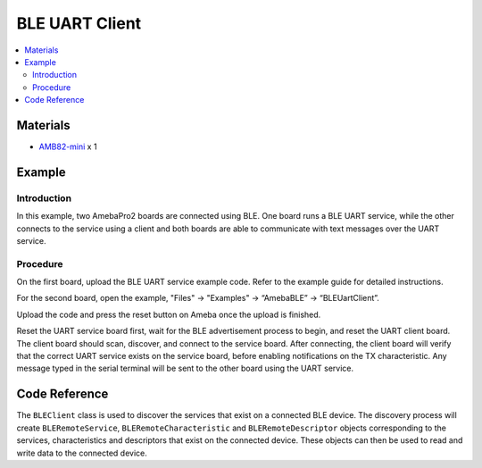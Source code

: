 BLE UART Client
===============

.. contents::
  :local:
  :depth: 2

Materials
---------

-  `AMB82-mini <https://www.amebaiot.com/en/where-to-buy-link/#buy_amb82_mini>`_ x 1

Example
-------

Introduction
~~~~~~~~~~~~~

In this example, two AmebaPro2 boards are connected using BLE. One board
runs a BLE UART service, while the other connects to the service using a
client and both boards are able to communicate with text messages over
the UART service.

Procedure
~~~~~~~~~~

On the first board, upload the BLE UART service example code. Refer to
the example guide for detailed instructions.

For the second board, open the example, "Files" -> "Examples" ->
“AmebaBLE” -> “BLEUartClient”.

|image01|

Upload the code and press the reset button on Ameba once the upload is
finished.

Reset the UART service board first, wait for the BLE advertisement
process to begin, and reset the UART client board. The client board
should scan, discover, and connect to the service board. After
connecting, the client board will verify that the correct UART service
exists on the service board, before enabling notifications on the TX
characteristic. Any message typed in the serial terminal will be sent to
the other board using the UART service.

|image02|

Code Reference
--------------

The ``BLEClient`` class is used to discover the services that exist on a
connected BLE device. The discovery process will create
``BLERemoteService``, ``BLERemoteCharacteristic`` and ``BLERemoteDescriptor``
objects corresponding to the services, characteristics and descriptors
that exist on the connected device. These objects can then be used to
read and write data to the connected device.

.. |image01| image:: ../../../_static/amebapro2/Example_Guides/BLE/BLE_UART_Client/image01.png
   :width: 602 px
   :height: 808 px
.. |image02| image:: ../../../_static/amebapro2/Example_Guides/BLE/BLE_UART_Client/image02.png
   :width: 779 px
   :height: 619 px
